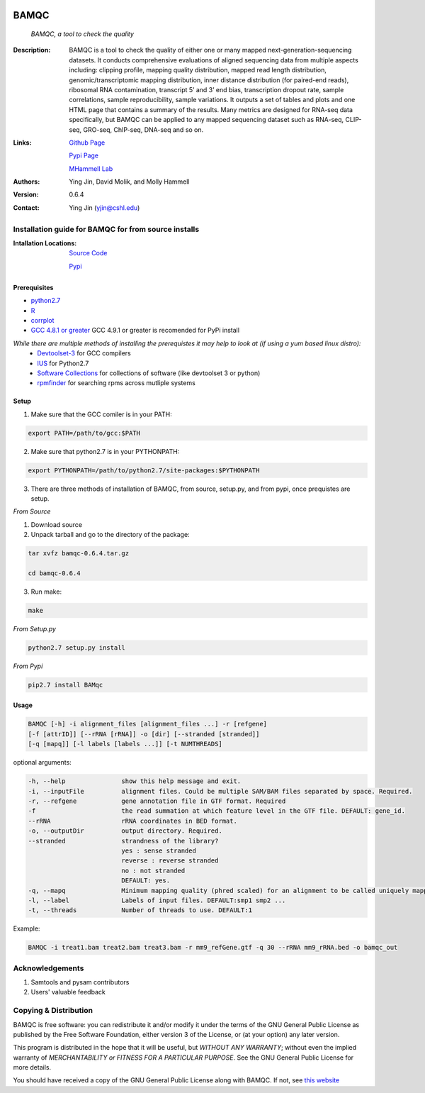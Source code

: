 .. image:: https://raw.githubusercontent.com/mhammell-laboratory/bamqc/master/doc/bamqc-icon.png
   :width: 200 px
   :alt: generated at codeology.braintreepayments.com/mhammell-laboratory/bamqc
   :align: right
   :target: http://codeology.braintreepayments.com/mhammell-laboratory/bamqc

BAMQC
=====
    *BAMQC, a tool to check the quality*

:Description:

   BAMQC is a tool to check the quality of either one or many mapped next-generation-sequencing datasets. It conducts comprehensive evaluations of aligned sequencing data from multiple aspects including: clipping profile, mapping quality distribution, mapped read length distribution, genomic/transcriptomic mapping distribution, inner distance distribution (for paired-end reads), ribosomal RNA contamination, transcript 5’ and 3’ end bias, transcription dropout rate, sample correlations, sample reproducibility, sample variations. It outputs a set of tables and plots and one HTML page that contains a summary of the results. Many metrics are designed for RNA-seq data specifically, but BAMQC can be applied to any mapped sequencing dataset such as RNA-seq, CLIP-seq, GRO-seq, ChIP-seq, DNA-seq and so on. ::

:Links:

    `Github Page <https://github.com/mhammell-laboratory/bamqc>`_

    `Pypi Page <https://pypi.python.org/pypi/BAMQC>`_

    `MHammell Lab <http://hammelllab.labsites.cshl.edu/software>`_

:Authors:  
    Ying Jin, David Molik, and Molly Hammell

:Version:
    0.6.4

:Contact: 
    Ying Jin (yjin@cshl.edu)

Installation guide for BAMQC for from source installs
-----------------------------------------------------

:Intallation Locations:

   `Source Code <https://github.com/mhammell-laboratory/bamqc/archive/0.6.4.tar.gz>`_

   `Pypi <https://pypi.python.org/pypi?:action=display&name=BAMQC&version=0.6.4>`_

Prerequisites
~~~~~~~~~~~~~

* `python2.7 <https://www.python.org/download/releases/2.7/>`_
* `R <https://www.r-project.org/>`_
* `corrplot <https://cran.r-project.org/web/packages/corrplot/>`_
* `GCC 4.8.1 or greater <https://gcc.gnu.org/gcc-4.8/>`_ GCC 4.9.1 or greater is recomended for PyPi install 

*While there are multiple methods of installing the prerequistes it may help to look at (if using a yum based linux distro):*
   * `Devtoolset-3 <https://access.redhat.com/documentation/en-US/Red_Hat_Developer_Toolset/3/html/User_Guide/sect-Red_Hat_Developer_Toolset-Install.html>`_ for GCC compilers
   * `IUS <https://ius.io/>`_ for Python2.7
   * `Software Collections <https://www.softwarecollections.org/>`_ for collections of software (like devtoolset 3 or python)
   * `rpmfinder <https://www.rpmfind.net/>`_ for searching rpms across mutliple systems

Setup
~~~~~

1) Make sure that the GCC comiler is in your PATH:

.. code:: bash

   export PATH=/path/to/gcc:$PATH

2) Make sure that python2.7 is in your PYTHONPATH:

.. code:: bash

   export PYTHONPATH=/path/to/python2.7/site-packages:$PYTHONPATH

3) There are three methods of installation of BAMQC, from source, setup.py, and from pypi, once prequistes are setup. 

*From Source*

1) Download source 

2) Unpack tarball and go to the directory of the package: 

.. code:: bash

   tar xvfz bamqc-0.6.4.tar.gz
 
   cd bamqc-0.6.4

3) Run make:

.. code-block:: bash

   make
   
*From Setup.py*

.. code-block:: bash

   python2.7 setup.py install 

*From Pypi*

.. code:: bash

   pip2.7 install BAMqc

Usage
~~~~~~

.. code:: bash

   BAMQC [-h] -i alignment_files [alignment_files ...] -r [refgene]
   [-f [attrID]] [--rRNA [rRNA]] -o [dir] [--stranded [stranded]]
   [-q [mapq]] [-l labels [labels ...]] [-t NUMTHREADS]

optional arguments:


.. code:: bash

   -h, --help               show this help message and exit.
   -i, --inputFile          alignment files. Could be multiple SAM/BAM files separated by space. Required.
   -r, --refgene            gene annotation file in GTF format. Required
   -f                       the read summation at which feature level in the GTF file. DEFAULT: gene_id.
   --rRNA                   rRNA coordinates in BED format.
   -o, --outputDir          output directory. Required.
   --stranded               strandness of the library? 
                            yes : sense stranded
                            reverse : reverse stranded
                            no : not stranded
                            DEFAULT: yes.
   -q, --mapq               Minimum mapping quality (phred scaled) for an alignment to be called uniquely mapped. DEFAULT:30
   -l, --label              Labels of input files. DEFAULT:smp1 smp2 ...
   -t, --threads            Number of threads to use. DEFAULT:1

Example: 

.. code:: bash

   BAMQC -i treat1.bam treat2.bam treat3.bam -r mm9_refGene.gtf -q 30 --rRNA mm9_rRNA.bed -o bamqc_out

Acknowledgements
----------------

#) Samtools and pysam contributors
#) Users' valuable feedback

Copying & Distribution
----------------------

BAMQC is free software: you can redistribute it and/or modify
it under the terms of the GNU General Public License as published by
the Free Software Foundation, either version 3 of the License, or
(at your option) any later version.

This program is distributed in the hope that it will be useful,
but *WITHOUT ANY WARRANTY*; without even the implied warranty of
*MERCHANTABILITY or FITNESS FOR A PARTICULAR PURPOSE*.  See the
GNU General Public License for more details.

You should have received a copy of the GNU General Public License
along with BAMQC.  If not, see `this website <http://www.gnu.org/licenses/>`_